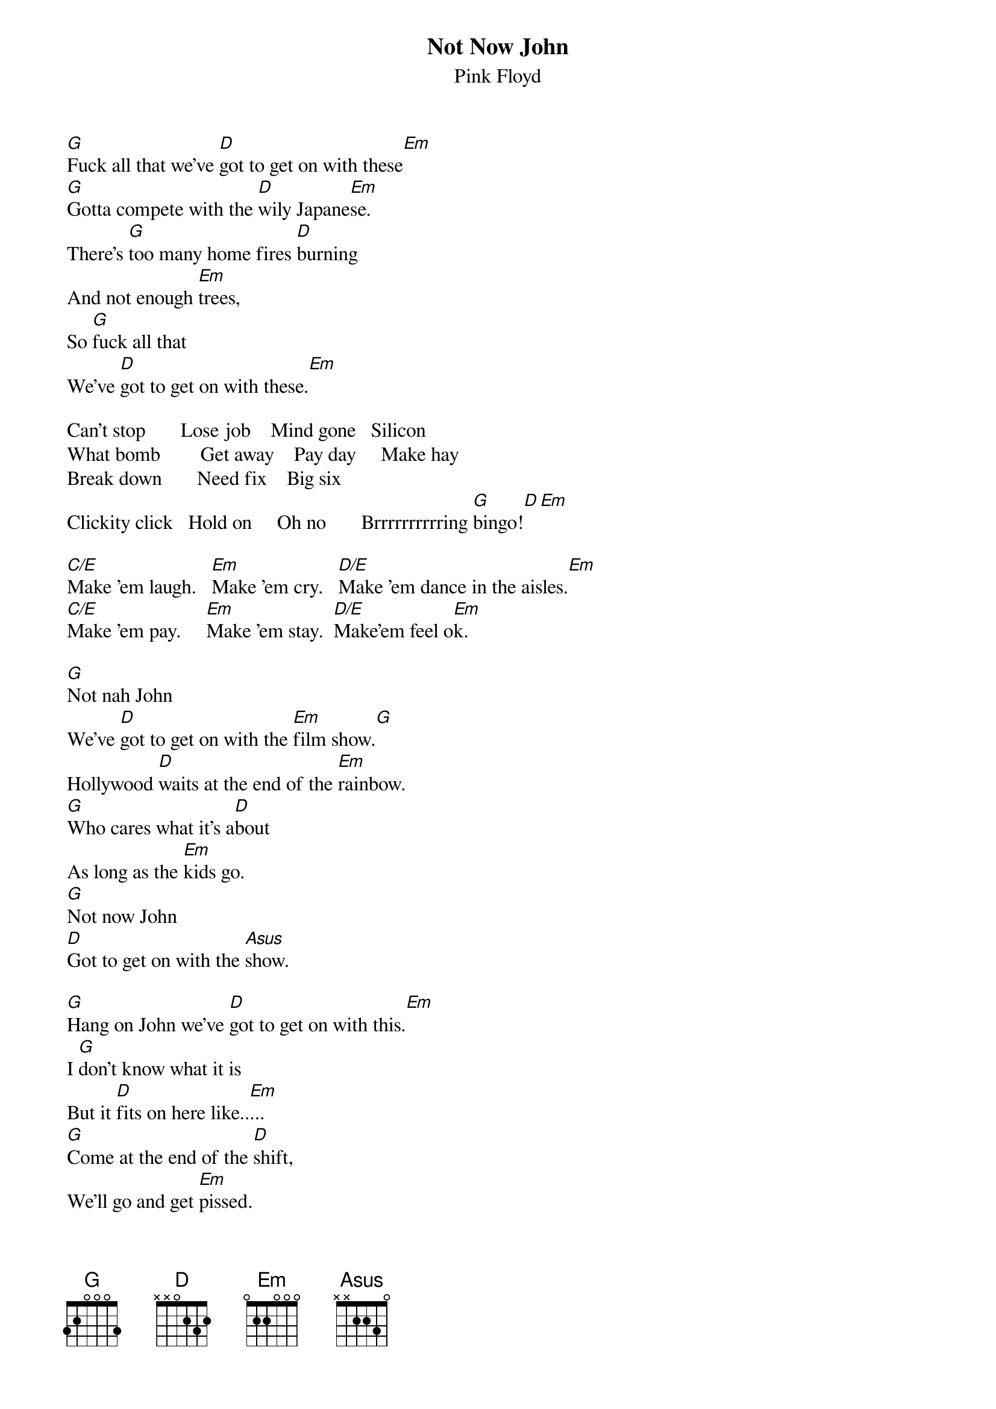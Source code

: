 # From: andrade@elm.circa.ufl.edu (Prashant Andrade)
{t:Not Now John}
{st:Pink Floyd}

[G]Fuck all that we've [D]got to get on with these[Em]
[G]Gotta compete with the [D]wily Japane[Em]se.
There's [G]too many home fires [D]burning
And not enough [Em]trees,
So [G]fuck all that
We've [D]got to get on with these.[Em]

Can't stop       Lose job    Mind gone   Silicon
What bomb        Get away    Pay day     Make hay
Break down       Need fix    Big six
Clickity click   Hold on     Oh no       Brrrrrrrrrring [G]bingo![D][Em]

[C/E]Make 'em laugh.   [Em]Make 'em cry.   [D/E]Make 'em dance in the aisles.[Em]
[C/E]Make 'em pay.     [Em]Make 'em stay.  [D/E]Make'em feel o[Em]k.

[G]Not nah John
We've [D]got to get on with the [Em]film show.[G]
Hollywood [D]waits at the end of the [Em]rainbow.
[G]Who cares what it's a[D]bout
As long as the [Em]kids go.
[G]Not now John
[D]Got to get on with the [Asus]show.

[G]Hang on John we've [D]got to get on with this.[Em]
I [G]don't know what it is
But it [D]fits on here like..[Em]...
[G]Come at the end of the [D]shift,
We'll go and get [Em]pissed.
But [G]now now John
I've [D]got to get on with this.

[C/E]Hold on John
I think there's [Em]something good on.
I [D/E]used to read books but..[Em]...
It [C/E]could be the news,
Or some [Em]other abuse,
Or it [D/E]could be reusable [Em]shows.

[G]Fuck all that we've [D]got to get on with these[Em]
[G]Got to compete with the wi[D]ly Japane[Em]se.
[G]No need to worry a[D]bout the Vietnam[Em]ese.
[G]Got to bring the Russian b[D]ear to his kn[Em]ees.
Well, [G]maybe not the Russian [D]bear,
Maybe the [Em]Swedes.
We [G]showed Argentina
Now [D]let's go and show the[Em]se.
[G]Make us feel tough
And [D]wouldn't Maggie be [Em]pleased?
[G]Nah nah nah nah nah nah nah!   [D]   [Em]  

